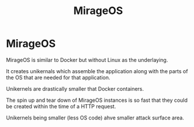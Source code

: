 #+title: MirageOS

* MirageOS

MirageOS is similar to Docker but without Linux as the underlaying.

It creates unikernals which assemble the application along with the parts of
the OS that are needed for that application.

Unikernels are drastically smaller that Docker containers.

The spin up and tear down of MirageOS instances is so fast that they could be
created within the time of a HTTP request.

Unikernels being smaller (less OS code) ahve smaller attack surface area.
